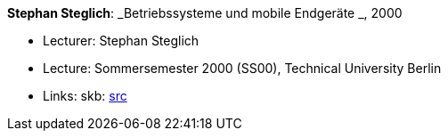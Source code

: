 *Stephan Steglich*: _Betriebssysteme und mobile Endgeräte _, 2000

* Lecturer: Stephan Steglich
* Lecture: Sommersemester 2000 (SS00), Technical University Berlin
* Links:
       skb: link:https://github.com/vdmeer/skb/tree/master/library/talks/lecture-notes/2000/steglich-2000-bs-tub.adoc[src]
ifdef::local[]
    ┃ link:/library/talks/lecture-notes/2000/[Folder]
endif::[]

